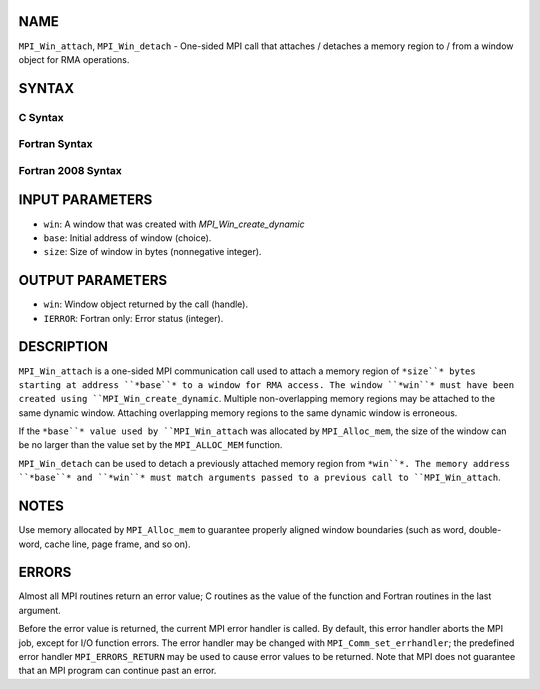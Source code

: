 NAME
----

``MPI_Win_attach``, ``MPI_Win_detach`` - One-sided MPI call that attaches /
detaches a memory region to / from a window object for RMA operations.

SYNTAX
------

C Syntax
~~~~~~~~
.. code-block:: c
   :linenos:

   #include <mpi.h>
   MPI_Win_attach(MPI_Win win, void *base, MPI_Aint size)

   MPI_Win_detach(MPI_Win win, void *base)

Fortran Syntax
~~~~~~~~~~~~~~
.. code-block:: fortran
   :linenos:

   USE MPI
   ! or the older form: INCLUDE 'mpif.h'
   MPI_WIN_ATTACH(WIN, BASE, SIZE, IERROR)
   	<type> BASE(*)
   	INTEGER(KIND=MPI_ADDRESS_KIND) SIZE
   	INTEGER WIN, IERROR

   MPI_WIN_DETACH(WIN, BASE, IERROR)
   	<type> BASE(*)
   	INTEGER WIN, IERROR

Fortran 2008 Syntax
~~~~~~~~~~~~~~~~~~~
.. code-block:: fortran
   :linenos:

   USE mpi_f08
   MPI_Win_attach(win, base, size, ierror)
   	TYPE(MPI_Win), INTENT(IN) :: win
   	TYPE(*), DIMENSION(..), INTENT(IN) :: base
   	INTEGER(KIND=MPI_ADDRESS_KIND), INTENT(IN) :: size
   	INTEGER, OPTIONAL, INTENT(OUT) :: ierror

   MPI_Win_detach(win, base, ierror)
   	TYPE(MPI_Win), INTENT(IN) :: win
   	TYPE(*), DIMENSION(..), INTENT(IN) :: base
   	INTEGER, OPTIONAL, INTENT(OUT) :: ierror

INPUT PARAMETERS
----------------
* ``win``: A window that was created with *MPI_Win_create_dynamic*
* ``base``: Initial address of window (choice).
* ``size``: Size of window in bytes (nonnegative integer).

OUTPUT PARAMETERS
-----------------
* ``win``: Window object returned by the call (handle).
* ``IERROR``: Fortran only: Error status (integer).

DESCRIPTION
-----------

``MPI_Win_attach`` is a one-sided MPI communication call used to attach a
memory region of ``*size``* bytes starting at address ``*base``* to a window for
RMA access. The window ``*win``* must have been created using
``MPI_Win_create_dynamic``. Multiple non-overlapping memory regions may be
attached to the same dynamic window. Attaching overlapping memory
regions to the same dynamic window is erroneous.

If the ``*base``* value used by ``MPI_Win_attach`` was allocated by
``MPI_Alloc_mem``, the size of the window can be no larger than the value
set by the ``MPI_ALLOC_MEM`` function.

``MPI_Win_detach`` can be used to detach a previously attached memory region
from ``*win``*. The memory address ``*base``* and ``*win``* must match arguments
passed to a previous call to ``MPI_Win_attach``.

NOTES
-----

Use memory allocated by ``MPI_Alloc_mem`` to guarantee properly aligned
window boundaries (such as word, double-word, cache line, page frame,
and so on).

ERRORS
------

Almost all MPI routines return an error value; C routines as the value
of the function and Fortran routines in the last argument.

Before the error value is returned, the current MPI error handler is
called. By default, this error handler aborts the MPI job, except for
I/O function errors. The error handler may be changed with
``MPI_Comm_set_errhandler``; the predefined error handler ``MPI_ERRORS_RETURN``
may be used to cause error values to be returned. Note that MPI does not
guarantee that an MPI program can continue past an error.
